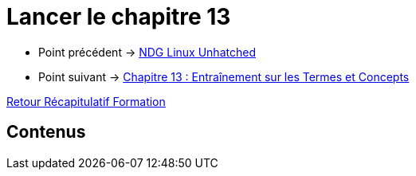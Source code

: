 = Lancer le chapitre 13

* Point précédent -> xref:Formation1/linux-unhatched/linux-unhatched.adoc[NDG Linux Unhatched]
* Point suivant -> xref:Formation1/Chapitre-13/entrainement-termes-conceptes.adoc[Chapitre 13 : Entraînement sur les Termes et Concepts]

xref:Formation1/index.adoc[Retour Récapitulatif Formation]

== Contenus